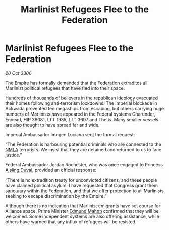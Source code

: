 :PROPERTIES:
:ID:       202828a4-1ad3-4620-9dcc-392f3d8ceeda
:END:
#+title: Marlinist Refugees Flee to the Federation
#+filetags: :Federation:galnet:

* Marlinist Refugees Flee to the Federation

/20 Oct 3306/

The Empire has formally demanded that the Federation extradites all Marlinist political refugees that have fled into their space. 

Hundreds of thousands of believers in the republican ideology evacuated their homes following anti-terrorism lockdowns. The Imperial blockade in Ackwada prevented ten megaships from escaping, but others carrying huge numbers of Marlinists have appeared in the Federal systems Charunder, Ennead, HIP 36081, LTT 1935, LTT 3607 and Thetis. Many smaller vessels are also thought to have spread far and wide. 

Imperial Ambassador Imogen Luciana sent the formal request: 

“The Federation is harbouring potential criminals who are connected to the [[id:dbfbb5eb-82a2-43c8-afb9-252b21b8464f][NMLA]] terrorists. We insist that they are detained and returned to us to face justice.” 

Federal Ambassador Jordan Rochester, who was once engaged to Princess [[id:b402bbe3-5119-4d94-87ee-0ba279658383][Aisling Duval]], provided an official response: 

“There is no extradition treaty for unconvicted citizens, and these people have claimed political asylum. I have requested that Congress grant them sanctuary within the Federation, and that we offer protection to all Marlinists seeking to escape discrimination by the Empire.” 

Although there is no indication that Marlinist emigrants have set course for Alliance space, Prime Minister [[id:da80c263-3c2d-43dd-ab3f-1fbf40490f74][Edmund Mahon]] confirmed that they will be welcomed. Some independent systems are also offering assistance, while others have warned that any influx of refugees will be resisted.
